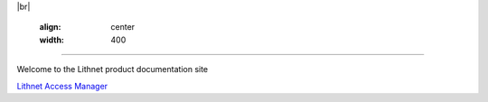 |br|

   .. image::  images/lithnet-logo.png
   :align: center
   :width: 400

----

Welcome to the Lithnet product documentation site

`Lithnet Access Manager </projects/access-manager>`_
